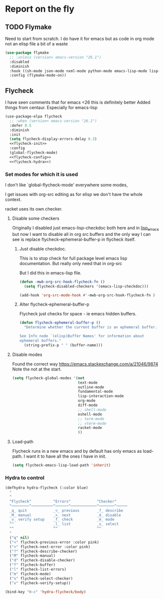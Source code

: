 #+TITLE Emacs configuration org Check on the fly
#+PROPERTY:header-args :cache yes :tangle yes  :comments link
#+STARTUP: show2levels
* Report on the fly
:PROPERTIES:
:ID:       org_mark_2020-11-09T11-32-01+00-00_mini12.local:0ECCD41D-B2B9-4183-A618-D1256CA9090F
:END:
** TODO Flymake
:PROPERTIES:
:ID:       org_mark_2020-01-24T12-43-54+00-00_mini12:6D225364-60B5-4C41-A802-CFBE5E7E6F2A
:END:
  Need to start from scratch. I do have it for emacs but as code in org mode not an elisp file a bit of a waste
  #+NAME: org_mark_2020-01-24T12-43-54+00-00_mini12_57ABBF6F-52E5-4B09-81FB-4B71119DE3DC
  #+begin_src emacs-lisp
(use-package flymake
  ;; :unless (version< emacs-version "26.1")
  :disabled
  :diminish
  :hook ((sh-mode json-mode nxml-mode python-mode emacs-lisp-mode lisp-interaction-mode) . flymake-mode-on)
  :config (flymake-mode-on))
  #+end_src
** Flycheck
:PROPERTIES:
:ID:       org_mark_2020-01-24T12-43-54+00-00_mini12:2D0EB2E3-8745-45CE-9B24-937DB5282589
:END:
I have seen comments that for emacs <26 this is definitely better
Added things from centaur. Especially for emacs-lisp

#+NAME: org_mark_mini20.local_20210622T192842.412752
#+begin_src emacs-lisp
(use-package-elpa flycheck
  ;; :when (version< emacs-version "26.1")
  :defer 0.5
  :diminish
  :init
  (setq flycheck-display-errors-delay 0.3)
  <<flycheck-init>>
  :config
  (global-flycheck-mode)
  <<flycheck-config>>
  <<flycheck-hydra>>)
#+end_src
*** Set modes for which it is used
:PROPERTIES:
:ID:       org_mark_mini20.local:20210504T172051.622727
:END:
I don't like `global-flycheck-mode' everywhere  some modes,

I get issues with org-src editing as for elisp we don't have the whole context.

racket uses its own checker.
**** Disable some checkers
:PROPERTIES:
:ID:       org_mark_mini20.local:20220613T131116.470481
:END:
Originally I disabled just emacs-lisp-checkdoc both here and in [[file:~/.emacs.d/init/prog-emacs/lisp_emacs.org][lisp_emacs]] but now I want to disable all in org src buffers and the only way I can see is replace flycheck-ephemeral-buffer-p in flycheck itself.
***** Just disable checkdoc.
:PROPERTIES:
:ID:       org_mark_mini20.local:20210504T172051.621095
:HEADER-ARGS: :tangle no
:END:
This is to stop check for full package level emacs lisp documentation. But really only need that in org-src

But I did this in emacs-lisp file.
#+NAME: org_mark_mini20.local_20210504T172051.605822
#+begin_src emacs-lisp :tangle no :noweb-ref flycheck-init
(defun -mwb-org-src-hook-flycheck-fn ()
  (setq flycheck-disabled-checkers '(emacs-lisp-checkdoc)))

(add-hook 'org-src-mode-hook #'-mwb-org-src-hook-flycheck-fn )
#+end_src
***** Alter flycheck-ephemeral-buffer-p
:PROPERTIES:
:ID:       org_mark_mini20.local:20220613T131116.462432
:END:
Flycheck just checks for space - ie emacs hidden buffers.
#+NAME: org_mark_mini20.local_20220613T131116.443867
#+begin_src emacs-lisp :tangle no :noweb-ref flycheck-config
(defun flycheck-ephemeral-buffer-p ()
  "Determine whether the current buffer is an ephemeral buffer.

See Info node `(elisp)Buffer Names' for information about
ephemeral buffers."
  (string-prefix-p " " (buffer-name)))
#+end_src
**** Disable modes
:PROPERTIES:
:ID:       org_mark_mini20.local:20210504T172342.698972
:END:
Found the correct way https://emacs.stackexchange.com/a/21046/9874
Note the not at the start.
#+NAME: org_mark_mini20.local_20210504T172342.686752
#+begin_src emacs-lisp :tangle no :noweb-ref flycheck-init
(setq flycheck-global-modes '(not
							  text-mode
							  outline-mode
							  fundamental-mode
							  lisp-interaction-mode
							  org-mode
							  diff-mode
							  ;; shell-mode
							  eshell-mode
							  ;; term-mode
							  ;; vterm-mode
							  racket-mode
							  ))

#+end_src
**** Load-path
:PROPERTIES:
:ID:       org_mark_mini20.local:20210622T193832.857681
:END:
Flycheck runs in a new emacs and by default has only emacs as load-path. I want it to have all the ones I have in init.

#+NAME: org_mark_mini20.local_20210622T193832.844090
#+begin_src emacs-lisp :tangle no :noweb-ref flycheck-init
(setq flycheck-emacs-lisp-load-path 'inherit)
#+end_src
*** Hydra to control
:PROPERTIES:
:ID:       org_mark_2020-01-24T12-43-54+00-00_mini12:48CD7AF6-DA56-471F-98EF-51C816A565FFy
:END:
#+NAME: flycheck-hydra
#+begin_src emacs-lisp :tangle no
(defhydra hydra-flycheck (:color blue)
  "
  ^
  ^Flycheck^          ^Errors^            ^Checker^
  ^────────^──────────^──────^────────────^───────^─────
  _q_ quit            _<_ previous        _?_ describe
  _M_ manual          _>_ next            _d_ disable
  _v_ verify setup    _f_ check           _m_ mode
  ^^                  _l_ list            _s_ select
  ^^                  ^^                  ^^
  "
  ("q" nil)
  ("<" flycheck-previous-error :color pink)
  (">" flycheck-next-error :color pink)
  ("?" flycheck-describe-checker)
  ("M" flycheck-manual)
  ("d" flycheck-disable-checker)
  ("f" flycheck-buffer)
  ("l" flycheck-list-errors)
  ("m" flycheck-mode)
  ("s" flycheck-select-checker)
  ("v" flycheck-verify-setup))

(bind-key "H-c" 'hydra-flycheck/body)
	 #+end_src
